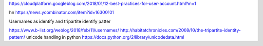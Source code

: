 https://cloudplatform.googleblog.com/2018/01/12-best-practices-for-user-account.html?m=1

hn https://news.ycombinator.com/item?id=16300101


Usernames as identify and tripartite identify patter

https://www.b-list.org/weblog/2018/feb/11/usernames/
http://habitatchronicles.com/2008/10/the-tripartite-identity-pattern/
unicode handling in python
https://docs.python.org/2/library/unicodedata.html